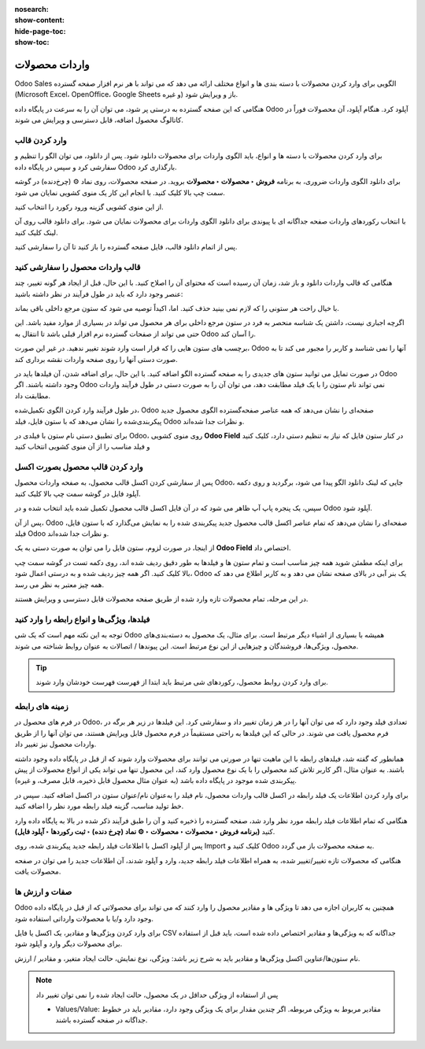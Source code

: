 :nosearch:
:show-content:
:hide-page-toc:
:show-toc:


=======================================
واردات محصولات
=======================================

Odoo Sales الگویی برای وارد کردن محصولات با دسته بندی ها و انواع مختلف ارائه می دهد که می تواند با هر نرم افزار صفحه گسترده (Microsoft Excel، OpenOffice، Google Sheets و غیره) باز و ویرایش شود.

هنگامی که این صفحه گسترده به درستی پر شود، می توان آن را به سرعت در پایگاه داده Odoo آپلود کرد. هنگام آپلود، آن محصولات فوراً در کاتالوگ محصول اضافه، قابل دسترسی و ویرایش می شوند.


وارد کردن قالب
------------------------------------------------
برای وارد کردن محصولات با دسته ها و انواع، باید الگوی واردات برای محصولات دانلود شود. پس از دانلود، می توان الگو را تنظیم و سفارشی کرد و سپس در پایگاه داده Odoo بارگذاری کرد.

برای دانلود الگوی واردات ضروری، به برنامه **فروش ‣ محصولات ‣ محصولات** بروید. در صفحه محصولات، روی نماد ⚙️ (چرخ‌دنده) در گوشه سمت چپ بالا کلیک کنید. با انجام این کار یک منوی کشویی نمایان می شود.

از این منوی کشویی گزینه ورود رکورد را انتخاب کنید.

.. image:: ./img/manageyourproducts/g1.jpg
   :align: center
   :alt: فروش


با انتخاب رکوردهای واردات صفحه جداگانه ای با پیوندی برای دانلود الگوی واردات برای محصولات نمایان می شود. برای دانلود قالب روی آن لینک کلیک کنید.

.. image:: ./img/manageyourproducts/g2.jpg
   :align: center
   :alt: فروش

پس از اتمام دانلود قالب، فایل صفحه گسترده را باز کنید تا آن را سفارشی کنید.



قالب واردات محصول را سفارشی کنید
--------------------------------------------------
هنگامی که قالب واردات دانلود و باز شد، زمان آن رسیده است که محتوای آن را اصلاح کنید. با این حال، قبل از ایجاد هر گونه تغییر، چند عنصر وجود دارد که باید در طول فرآیند در نظر داشته باشید:

با خیال راحت هر ستونی را که لازم نمی بینید حذف کنید. اما، اکیداً توصیه می شود که ستون مرجع داخلی باقی بماند.

اگرچه اجباری نیست، داشتن یک شناسه منحصر به فرد در ستون مرجع داخلی برای هر محصول می تواند در بسیاری از موارد مفید باشد. این حتی می تواند از صفحات گسترده نرم افزار قبلی باشد تا انتقال به Odoo را آسان کند.


.. example::

    هنگام به‌روزرسانی محصولات وارداتی، می‌توان یک فایل را چندین بار بدون ایجاد موارد تکراری وارد کرد و در نتیجه کارایی و سادگی مدیریت محصول وارداتی را افزایش داد.


برچسب های ستون هایی را که قرار است وارد شوند تغییر ندهید. در غیر این صورت، Odoo آنها را نمی شناسد و کاربر را مجبور می کند تا به صورت دستی آنها را روی صفحه واردات نقشه برداری کند.

در صورت تمایل می توانید ستون های جدیدی را به صفحه گسترده الگو اضافه کنید. با این حال، برای اضافه شدن، آن فیلدها باید در Odoo وجود داشته باشند. اگر Odoo نمی تواند نام ستون را با یک فیلد مطابقت دهد، می توان آن را به صورت دستی در طول فرآیند واردات مطابقت داد.

در طول فرآیند وارد کردن الگوی تکمیل‌شده، Odoo صفحه‌ای را نشان می‌دهد که همه عناصر صفحه‌گسترده الگوی محصول جدید پیکربندی‌شده را نشان می‌دهد که با ستون فایل، فیلد Odoo و نظرات جدا شده‌اند.

برای تطبیق دستی نام ستون با فیلدی در Odoo، روی منوی کشویی **Odoo Field** در کنار ستون فایل که نیاز به تنظیم دستی دارد، کلیک کنید و فیلد مناسب را از آن منوی کشویی انتخاب کنید


.. image:: ./img/manageyourproducts/g3.jpg
   :align: center
   :alt: فروش


وارد کردن  قالب محصول بصورت اکسل
-----------------------------------------------------------
پس از سفارشی کردن اکسل قالب محصول، به صفحه واردات محصول Odoo، جایی که لینک دانلود الگو پیدا می شود، برگردید و روی دکمه آپلود فایل در گوشه سمت چپ بالا کلیک کنید.


.. image:: ./img/manageyourproducts/g4.jpg
   :align: center
   :alt: فروش


سپس، یک پنجره پاپ آپ ظاهر می شود که در آن فایل اکسل قالب محصول تکمیل شده باید انتخاب شده و در Odoo آپلود شود.

پس از آن، Odoo صفحه‌ای را نشان می‌دهد که تمام عناصر اکسل قالب محصول جدید پیکربندی شده را به نمایش می‌گذارد که با ستون فایل، فیلد Odoo و نظرات جدا شده‌اند.

.. image:: ./img/manageyourproducts/g5.jpg
   :align: center
   :alt: فروش


از اینجا، در صورت لزوم، ستون فایل را می توان به صورت دستی به یک **Odoo Field** اختصاص داد.

.. image:: ./img/manageyourproducts/g6.jpg
   :align: center
   :alt: فروش


برای اینکه مطمئن شوید همه چیز مناسب است و تمام ستون ها و فیلدها به طور دقیق ردیف شده اند، روی دکمه تست در گوشه سمت چپ بالا کلیک کنید.
اگر همه چیز ردیف شده و به درستی اعمال شود، Odoo یک بنر آبی در بالای صفحه نشان می دهد و به کاربر اطلاع می دهد که همه چیز معتبر به نظر می رسد.

.. image:: ./img/manageyourproducts/g7.jpg
   :align: center
   :alt: فروش


در این مرحله، تمام محصولات تازه وارد شده از طریق صفحه محصولات قابل دسترسی و ویرایش هستند.

فیلدها، ویژگی‌ها و انواع رابطه را وارد کنید
-----------------------------------------------------------------------
توجه به این نکته مهم است که یک شی Odoo همیشه با بسیاری از اشیاء دیگر مرتبط است. برای مثال، یک محصول به دسته‌بندی‌های محصول، ویژگی‌ها، فروشندگان و چیزهایی از این نوع مرتبط است. این پیوندها / اتصالات به عنوان روابط شناخته می شوند.


.. tip::
    برای وارد کردن روابط محصول، رکوردهای شی مرتبط باید ابتدا از فهرست فهرست خودشان وارد شوند.


زمینه های رابطه
--------------------------------------------
در فرم های محصول در Odoo، تعدادی فیلد وجود دارد که می توان آنها را در هر زمان تغییر داد و سفارشی کرد. این فیلدها در زیر هر برگه در فرم محصول یافت می شوند. در حالی که این فیلدها به راحتی مستقیماً در فرم محصول قابل ویرایش هستند، می توان آنها را از طریق واردات محصول نیز تغییر داد.

همانطور که گفته شد، فیلدهای رابطه با این ماهیت تنها در صورتی می توانند برای محصولات وارد شوند که از قبل در پایگاه داده وجود داشته باشند. به عنوان مثال، اگر کاربر تلاش کند محصولی را با یک نوع محصول وارد کند، این محصول تنها می تواند یکی از انواع محصولات از پیش پیکربندی شده موجود در پایگاه داده باشد (به عنوان مثال محصول قابل ذخیره، قابل مصرف، و غیره).


برای وارد کردن اطلاعات یک فیلد رابطه در اکسل قالب واردات محصول، نام فیلد را به‌عنوان نام/عنوان ستون در اکسل اضافه کنید. سپس در خط تولید مناسب، گزینه فیلد رابطه مورد نظر را اضافه کنید.

هنگامی که تمام اطلاعات فیلد رابطه مورد نظر وارد شد، صفحه گسترده را ذخیره کنید و آن را طبق فرآیند ذکر شده در بالا به پایگاه داده وارد کنید **(برنامه فروش ‣ محصولات ‣ محصولات ‣ ⚙️ نماد (چرخ دنده) ‣ ثبت رکوردها ‣ آپلود فایل)**.


پس از آپلود اکسل با اطلاعات فیلد رابطه جدید پیکربندی شده، روی Import کلیک کنید و Odoo به صفحه محصولات باز می گردد.

هنگامی که محصولات تازه تغییر/تغییر شده، به همراه اطلاعات فیلد رابطه جدید، وارد و آپلود شدند، آن اطلاعات جدید را می توان در صفحه محصولات یافت.



صفات و ارزش ها
-------------------------------------
Odoo همچنین به کاربران اجازه می دهد تا ویژگی ها و مقادیر محصول را وارد کنند که می تواند برای محصولاتی که از قبل در پایگاه داده وجود دارد و/یا با محصولات وارداتی استفاده شود.

برای وارد کردن ویژگی‌ها و مقادیر، یک اکسل یا فایل CSV جداگانه که به ویژگی‌ها و مقادیر اختصاص داده شده است، باید قبل از استفاده برای محصولات دیگر وارد و آپلود شود.

نام ستون‌ها/عناوین اکسل ویژگی‌ها و مقادیر باید به شرح زیر باشد: ویژگی، نوع نمایش، حالت ایجاد متغیر، و مقادیر / ارزش.


.. image:: ./img/manageyourproducts/g8.jpg
   :align: center
   :alt: فروش

   - ویژگی: نام ویژگی (به عنوان مثال اندازه).

   - نوع نمایش: نوع نمایشگر مورد استفاده در پیکربندی محصول. سه گزینه نوع نمایش وجود دارد:

   - رادیو: مقادیری که به صورت دکمه های رادیویی نمایش داده می شوند

   - انتخاب: مقادیر نمایش داده شده در لیست انتخاب

   - رنگ: مقادیری که به عنوان انتخاب رنگ مشخص می شوند

   - حالت ایجاد متغیر: نحوه ایجاد انواع زمانی که روی یک محصول اعمال می شود. سه گزینه حالت ایجاد نوع وجود دارد: 

   - Instant: همه انواع ممکن به محض افزودن ویژگی و مقادیر آن به محصول ایجاد می شوند

   - به صورت پویا: هر گونه تنها زمانی ایجاد می شود که ویژگی ها و مقادیر مربوط به آن به یک سفارش فروش اضافه شود

   - Never: انواع هرگز برای ویژگی ایجاد نمی شوند


.. note::
    پس از استفاده از ویژگی حداقل در یک محصول، حالت ایجاد شده را نمی توان تغییر داد

    - Values/Value: مقادیر مربوط به ویژگی مربوطه. اگر چندین مقدار برای یک ویژگی وجود دارد، مقادیر باید در خطوط جداگانه در صفحه گسترده باشند.



